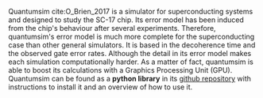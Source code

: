 # Intro (what is quantumsim, advantages)

Quantumsim cite:O_Brien_2017 is a simulator for superconducting systems and designed to study the SC-17 chip.
Its error model has been induced from the chip's behaviour after several experiments.
Therefore, quantumsim's error model is much more complete for the superconducting case than other general simulators.
It is based in the decoherence time and the observed gate error rates.
Although the detail in its error model makes each simulation computationally harder.
As a matter of fact, quantumsim is able to boost its calculations with a Graphics Processing Unit (GPU).
Quantumsim can be found as a *python library* in its [[https://github.com/quantumsim/quantumsim][github repository]] with instructions to install it and an overview of how to use it.


*** BIB                                                   :ignore:noexport:

bibliography:../thesis_plan.bib
bibliographystyle:plain
